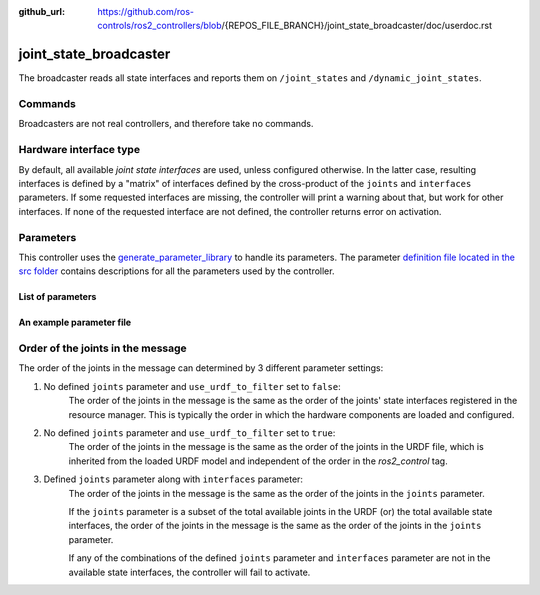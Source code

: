 :github_url: https://github.com/ros-controls/ros2_controllers/blob/{REPOS_FILE_BRANCH}/joint_state_broadcaster/doc/userdoc.rst

.. _joint_state_broadcaster_userdoc:

joint_state_broadcaster
=======================

The broadcaster reads all state interfaces and reports them on ``/joint_states`` and ``/dynamic_joint_states``.

Commands
--------

Broadcasters are not real controllers, and therefore take no commands.

Hardware interface type
-----------------------

By default, all available *joint state interfaces* are used, unless configured otherwise.
In the latter case, resulting interfaces is defined by a "matrix" of interfaces defined by the cross-product of the ``joints`` and ``interfaces`` parameters.
If some requested interfaces are missing, the controller will print a warning about that, but work for other interfaces.
If none of the requested interface are not defined, the controller returns error on activation.

Parameters
----------
This controller uses the `generate_parameter_library <https://github.com/PickNikRobotics/generate_parameter_library>`_ to handle its parameters. The parameter `definition file located in the src folder <https://github.com/ros-controls/ros2_controllers/blob/{REPOS_FILE_BRANCH}/joint_state_broadcaster/src/joint_state_broadcaster_parameters.yaml>`_ contains descriptions for all the parameters used by the controller.


List of parameters
,,,,,,,,,,,,,,,,,,

.. generate_parameter_library_details::
  ../src/joint_state_broadcaster_parameters.yaml
  joint_state_broadcaster_parameter_context.yml


An example parameter file
,,,,,,,,,,,,,,,,,,,,,,,,,

.. generate_parameter_library_default::
  ../src/joint_state_broadcaster_parameters.yaml


Order of the joints in the message
----------------------------------

The order of the joints in the message can determined by 3 different parameter settings:

1. No defined ``joints`` parameter and ``use_urdf_to_filter`` set to ``false``:
    The order of the joints in the message is the same as the order of the joints' state interfaces registered in the resource manager. This is typically the order in which the hardware components are loaded and configured.

2. No defined ``joints`` parameter and ``use_urdf_to_filter`` set to ``true``:
    The order of the joints in the message is the same as the order of the joints in the URDF file, which is inherited from the loaded URDF model and independent of the order in the `ros2_control` tag.

3. Defined ``joints`` parameter along with ``interfaces`` parameter:
    The order of the joints in the message is the same as the order of the joints in the ``joints`` parameter.

    If the ``joints`` parameter is a subset of the total available joints in the URDF (or) the total available state interfaces, the order of the joints in the message is the same as the order of the joints in the ``joints`` parameter.

    If any of the combinations of the defined ``joints`` parameter and ``interfaces`` parameter are not in the available state interfaces, the controller will fail to activate.
